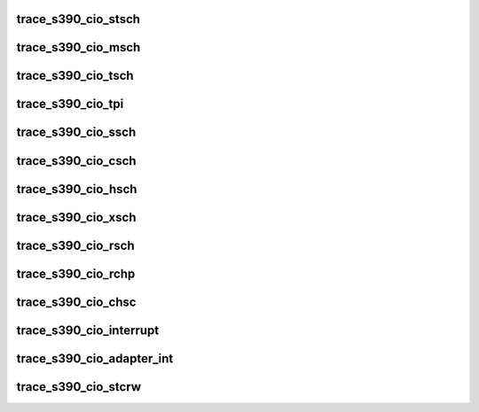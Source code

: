.. -*- coding: utf-8; mode: rst -*-
.. src-file: drivers/s390/cio/trace.h

.. _`trace_s390_cio_stsch`:

trace_s390_cio_stsch
====================

.. c:function:: void trace_s390_cio_stsch(struct subchannel_id schid, struct schib *schib, int cc)

    Store Subchannel instruction (STSCH) was performed

    :param struct subchannel_id schid:
        Subchannel ID

    :param struct schib \*schib:
        Subchannel-Information block

    :param int cc:
        Condition code

.. _`trace_s390_cio_msch`:

trace_s390_cio_msch
===================

.. c:function:: void trace_s390_cio_msch(struct subchannel_id schid, struct schib *schib, int cc)

    Modify Subchannel instruction (MSCH) was performed

    :param struct subchannel_id schid:
        Subchannel ID

    :param struct schib \*schib:
        Subchannel-Information block

    :param int cc:
        Condition code

.. _`trace_s390_cio_tsch`:

trace_s390_cio_tsch
===================

.. c:function:: void trace_s390_cio_tsch(struct subchannel_id schid, struct irb *irb, int cc)

    Test Subchannel instruction (TSCH) was performed

    :param struct subchannel_id schid:
        Subchannel ID

    :param struct irb \*irb:
        Interruption-Response Block

    :param int cc:
        Condition code

.. _`trace_s390_cio_tpi`:

trace_s390_cio_tpi
==================

.. c:function:: void trace_s390_cio_tpi(struct tpi_info *addr, int cc)

    Test Pending Interruption instruction (TPI) was performed

    :param struct tpi_info \*addr:
        Address of the I/O interruption code or \ ``NULL``\ 

    :param int cc:
        Condition code

.. _`trace_s390_cio_ssch`:

trace_s390_cio_ssch
===================

.. c:function:: void trace_s390_cio_ssch(struct subchannel_id schid, union orb *orb, int cc)

    Start Subchannel instruction (SSCH) was performed

    :param struct subchannel_id schid:
        Subchannel ID

    :param union orb \*orb:
        Operation-Request Block

    :param int cc:
        Condition code

.. _`trace_s390_cio_csch`:

trace_s390_cio_csch
===================

.. c:function:: void trace_s390_cio_csch(struct subchannel_id schid, int cc)

    Clear Subchannel instruction (CSCH) was performed

    :param struct subchannel_id schid:
        Subchannel ID

    :param int cc:
        Condition code

.. _`trace_s390_cio_hsch`:

trace_s390_cio_hsch
===================

.. c:function:: void trace_s390_cio_hsch(struct subchannel_id schid, int cc)

    Halt Subchannel instruction (HSCH) was performed

    :param struct subchannel_id schid:
        Subchannel ID

    :param int cc:
        Condition code

.. _`trace_s390_cio_xsch`:

trace_s390_cio_xsch
===================

.. c:function:: void trace_s390_cio_xsch(struct subchannel_id schid, int cc)

    Cancel Subchannel instruction (XSCH) was performed

    :param struct subchannel_id schid:
        Subchannel ID

    :param int cc:
        Condition code

.. _`trace_s390_cio_rsch`:

trace_s390_cio_rsch
===================

.. c:function:: void trace_s390_cio_rsch(struct subchannel_id schid, int cc)

    Resume Subchannel instruction (RSCH) was performed

    :param struct subchannel_id schid:
        Subchannel ID

    :param int cc:
        Condition code

.. _`trace_s390_cio_rchp`:

trace_s390_cio_rchp
===================

.. c:function:: void trace_s390_cio_rchp(struct chp_id chpid, int cc)

    Reset Channel Path (RCHP) instruction was performed

    :param struct chp_id chpid:
        Channel-Path Identifier

    :param int cc:
        Condition code

.. _`trace_s390_cio_chsc`:

trace_s390_cio_chsc
===================

.. c:function:: void trace_s390_cio_chsc(struct chsc_header *chsc, int cc)

    Channel Subsystem Call (CHSC) instruction was performed

    :param struct chsc_header \*chsc:
        CHSC block

    :param int cc:
        Condition code

.. _`trace_s390_cio_interrupt`:

trace_s390_cio_interrupt
========================

.. c:function:: void trace_s390_cio_interrupt(struct tpi_info *tpi_info)

    An I/O interrupt occurred

    :param struct tpi_info \*tpi_info:
        Address of the I/O interruption code

.. _`trace_s390_cio_adapter_int`:

trace_s390_cio_adapter_int
==========================

.. c:function:: void trace_s390_cio_adapter_int(struct tpi_info *tpi_info)

    An adapter interrupt occurred

    :param struct tpi_info \*tpi_info:
        Address of the I/O interruption code

.. _`trace_s390_cio_stcrw`:

trace_s390_cio_stcrw
====================

.. c:function:: void trace_s390_cio_stcrw(struct crw *crw, int cc)

    Store Channel Report Word (STCRW) was performed

    :param struct crw \*crw:
        Channel Report Word

    :param int cc:
        Condition code

.. This file was automatic generated / don't edit.

